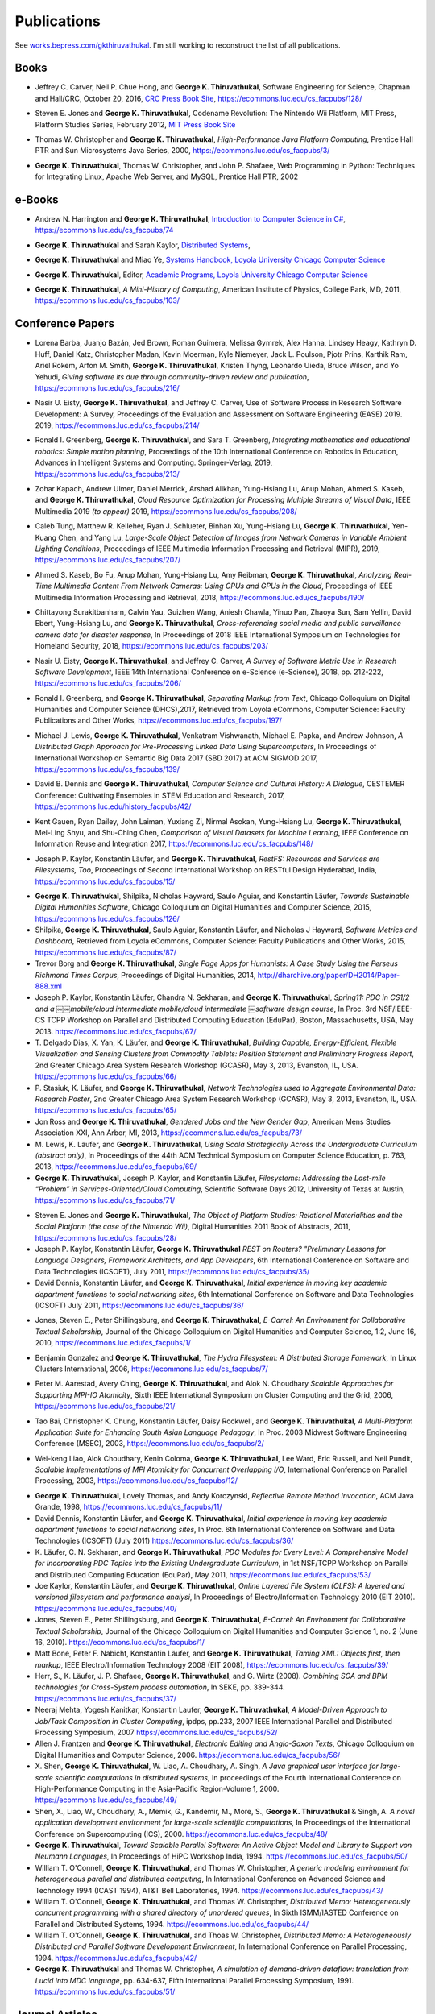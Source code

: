 Publications
------------

See `works.bepress.com/gkthiruvathukal <https://works.bepress.com/gkthiruvathukal/>`_.
I'm still working to reconstruct the list of all publications.

.. |George-K-Thiruvathukal| replace:: **George K. Thiruvathukal**

Books
~~~~~

.. index::
   double: books; software engineering
   double: books; research software

* Jeffrey C. Carver, Neil P. Chue Hong, and |George-K-Thiruvathukal|,
  Software Engineering for Science,
  Chapman and Hall/CRC,
  October 20, 2016,
  `CRC Press Book Site <https://www.crcpress.com/Software-Engineering-for-Science/Carver-Hong-Thiruvathukal/p/book/9781498743853>`_,
  https://ecommons.luc.edu/cs_facpubs/128/

.. index::
   double: books; digital humanities
   double: books; Nintendo Wii
   double: books; gaming
   double: books; history
   double: books; platform studies

* Steven E. Jones and |George-K-Thiruvathukal|,
  Codename Revolution: The Nintendo Wii Platform,
  MIT Press, Platform Studies Series,
  February 2012,
  `MIT Press Book Site <https://mitpress.mit.edu/books/codename-revolution>`_

.. index::
   double: books; research
   double: books; professional reference
   double: books; Java
   double: books; multithreading

* Thomas W. Christopher and |George-K-Thiruvathukal|, *High-Performance Java Platform Computing*,
  Prentice Hall PTR and Sun Microsystems Java Series,
  2000,
  https://ecommons.luc.edu/cs_facpubs/3/

.. index::
   double: books; web programming
   double: books; professional reference
   double: books; Python
   double: books; Linux

* |George-K-Thiruvathukal|, Thomas W. Christopher, and John P. Shafaee,
  Web Programming in Python: Techniques for Integrating Linux, Apache Web Server, and MySQL,
  Prentice Hall PTR,
  2002


e-Books
~~~~~~~~

.. index::
   double: ebooks; teaching
   double: ebooks; CS1
   double: ebooks; introduction to computer science
   single: C#

* Andrew N. Harrington and |George-K-Thiruvathukal|, `Introduction to Computer Science in C# <https://introcs.cs.luc.edu>`_,
  https://ecommons.luc.edu/cs_facpubs/74

.. index::
   double: ebooks; teaching
   double: ebooks; distributed systems
   distributed systems (course), COMP 339, COMP 439

* |George-K-Thiruvathukal| and Sarah Kaylor, `Distributed Systems <https://ds.cs.luc.edu>`_,

.. index::
   double: ebooks; manuals
   double: ebooks; systems
   systems handbook

* |George-K-Thiruvathukal| and Miao Ye, `Systems Handbook, Loyola University Chicago Computer Science <https://systemshandbook.cs.luc.edu>`_

.. index::
   academic programs, Loyola University Chicago

* |George-K-Thiruvathukal|, Editor, `Academic Programs, Loyola University Chicago Computer Science <https://academics.cs.luc.edu>`_

.. index::
   double: books; digital humanities
   double: books; computer history

* |George-K-Thiruvathukal|, *A Mini-History of Computing*, American Institute of Physics, College Park, MD, 2011,
  https://ecommons.luc.edu/cs_facpubs/103/

Conference Papers
~~~~~~~~~~~~~~~~~~

.. index::
   software citation, JOSS

* Lorena Barba, Juanjo Bazán, Jed Brown, Roman Guimera, Melissa Gymrek, Alex Hanna, Lindsey Heagy, Kathryn D. Huff,
  Daniel Katz, Christopher Madan, Kevin Moerman, Kyle Niemeyer, Jack L. Poulson, Pjotr Prins, Karthik Ram, Ariel Rokem,
  Arfon M. Smith, |George-K-Thiruvathukal|, Kristen Thyng, Leonardo Uieda, Bruce Wilson, and Yo Yehudi,
  *Giving software its due through community-driven review and publication*,
  https://ecommons.luc.edu/cs_facpubs/216/

.. index::
   software process, empirical study, software engineering

* Nasir U. Eisty, |George-K-Thiruvathukal|, and Jeffrey C. Carver,
  Use of Software Process in Research Software Development: A Survey,
  Proceedings of the Evaluation and Assessment on Software Engineering (EASE) 2019.
  2019,
  https://ecommons.luc.edu/cs_facpubs/214/

.. index::
   robotics in education

* Ronald I. Greenberg, |George-K-Thiruvathukal|, and Sara T. Greenberg,
  *Integrating mathematics and educational robotics: Simple motion planning*,
  Proceedings of the 10th International Conference on Robotics in Education,
  Advances in Intelligent Systems and Computing. Springer-Verlag,
  2019,
  https://ecommons.luc.edu/cs_facpubs/213/

.. index::
   cloud, computer vision, streaming

* Zohar Kapach, Andrew Ulmer, Daniel Merrick, Arshad Alikhan, Yung-Hsiang Lu, Anup Mohan,
  Ahmed S. Kaseb, and |George-K-Thiruvathukal|,
  *Cloud Resource Optimization for Processing Multiple Streams of Visual Data*,
  IEEE Multimedia 2019 *(to appear)*
  2019,
  https://ecommons.luc.edu/cs_facpubs/208/

.. index::
   object detection, network cameras, ambient lighting

* Caleb Tung, Matthew R. Kelleher, Ryan J. Schlueter, Binhan Xu, Yung-Hsiang Lu, |George-K-Thiruvathukal|,
  Yen-Kuang Chen, and Yang Lu,
  *Large-Scale Object Detection of Images from Network Cameras in Variable Ambient Lighting Conditions*,
  Proceedings of IEEE Multimedia Information Processing and Retrieval (MIPR),
  2019,
  https://ecommons.luc.edu/cs_facpubs/207/

.. 2018

.. index::
   network cameras, CPUs, GPGPUs, cloud

* Ahmed S. Kaseb, Bo Fu, Anup Mohan, Yung-Hsiang Lu, Amy Reibman, |George-K-Thiruvathukal|,
  *Analyzing Real-Time Multimedia Content From Network Cameras: Using CPUs and GPUs in the Cloud*,
  Proceedings of IEEE Multimedia Information Processing and Retrieval,
  2018,
  https://ecommons.luc.edu/cs_facpubs/190/

.. index::
   disaster response, social data analysis, visual analytics

* Chittayong Surakitbanharn, Calvin Yau, Guizhen Wang, Aniesh Chawla, Yinuo Pan, Zhaoya Sun, Sam Yellin, David Ebert, Yung-Hsiang Lu, and |George-K-Thiruvathukal|,
  *Cross-referencing social media and public surveillance camera data for disaster response*,
  In Proceedings of 2018 IEEE International Symposium on Technologies for Homeland Security,
  2018,
  https://ecommons.luc.edu/cs_facpubs/203/

.. index::
   empirical software engineering, survey, software metrics

* Nasir U. Eisty, |George-K-Thiruvathukal|,  and Jeffrey C. Carver,
  *A Survey of Software Metric Use in Research Software Development*,
  IEEE 14th International Conference on e-Science (e-Science),
  2018,
  pp. 212-222,
  https://ecommons.luc.edu/cs_facpubs/206/

.. 2017

.. index::
   presentation, markdown

* Ronald I. Greenberg, and |George-K-Thiruvathukal|,
  *Separating Markup from Text*,
  Chicago Colloquium on Digital Humanities and Computer Science (DHCS),2017,
  Retrieved from Loyola eCommons, Computer Science: Faculty Publications and Other Works,
  https://ecommons.luc.edu/cs_facpubs/197/


.. index::
   distributed, pre-processing, supercomputers

* Michael J. Lewis, |George-K-Thiruvathukal|, Venkatram Vishwanath, Michael E. Papka, and Andrew Johnson,
  *A Distributed Graph Approach for Pre-Processing Linked Data Using Supercomputers*,
  In Proceedings of International Workshop on Semantic Big Data 2017 (SBD 2017) at ACM SIGMOD 2017,
  https://ecommons.luc.edu/cs_facpubs/139/

.. index::
   history, computer science

* David B. Dennis and |George-K-Thiruvathukal|,
  *Computer Science and Cultural History: A Dialogue*,
  CESTEMER Conference: Cultivating Ensembles in STEM Education and Research,
  2017,
  https://ecommons.luc.edu/history_facpubs/42/

.. index::
   machine learning, comparison, data sets

* Kent Gauen, Ryan Dailey, John Laiman, Yuxiang Zi, Nirmal Asokan, Yung-Hsiang Lu, |George-K-Thiruvathukal|, Mei-Ling Shyu,
  and Shu-Ching Chen,
  *Comparison of Visual Datasets for Machine Learning*,
  IEEE Conference on Information Reuse and Integration 2017,
  https://ecommons.luc.edu/cs_facpubs/148/


.. 2016

* Joseph P. Kaylor, Konstantin Läufer, and |George-K-Thiruvathukal|,
  *RestFS: Resources and Services are Filesystems, Too*,
  Proceedings of Second International Workshop on RESTful Design
  Hyderabad, India,
  https://ecommons.luc.edu/cs_facpubs/15/

.. 2015

* |George-K-Thiruvathukal|, Shilpika, Nicholas Hayward, Saulo Aguiar,
  and Konstantin Läufer,
  *Towards Sustainable Digital Humanities Software*,
  Chicago Colloquium on Digital Humanities and Computer Science,
  2015,
  https://ecommons.luc.edu/cs_facpubs/126/

* Shilpika, |George-K-Thiruvathukal|, Saulo Aguiar, Konstantin Läufer, and  Nicholas J Hayward,
  *Software Metrics and Dashboard*,
  Retrieved from Loyola eCommons,
  Computer Science: Faculty Publications and Other Works,
  2015,
  https://ecommons.luc.edu/cs_facpubs/87/

* Trevor Borg and |George-K-Thiruvathukal|,
  *Single Page Apps for Humanists: A Case Study Using the Perseus Richmond Times Corpus*,
  Proceedings of Digital Humanities,
  2014,
  http://dharchive.org/paper/DH2014/Paper-888.xml

* Joseph P. Kaylor, Konstantin Läufer, Chandra N. Sekharan, and |George-K-Thiruvathukal|,
  *Spring­11: PDC in CS1/2 and a ￼￼mobile/cloud intermediate mobile/cloud intermediate ￼software design course*,
  In Proc. 3rd NSF/IEEE-CS TCPP Workshop on Parallel and Distributed Computing Education (EduPar),
  Boston, Massachusetts, USA, May 2013.
  https://ecommons.luc.edu/cs_facpubs/67/

* T. Delgado Dias, X. Yan, K. Läufer, and |George-K-Thiruvathukal|,
  *Building Capable, Energy-Efficient, Flexible Visualization and Sensing Clusters from Commodity Tablets: Position Statement and Preliminary Progress Report*,
  2nd Greater Chicago Area System Research Workshop (GCASR),
  May 3, 2013, Evanston, IL, USA.
  https://ecommons.luc.edu/cs_facpubs/66/

* P. Stasiuk, K. Läufer, and |George-K-Thiruvathukal|,
  *Network Technologies used to Aggregate Environmental Data: Research Poster*,
  2nd Greater Chicago Area System Research Workshop (GCASR),
  May 3, 2013, Evanston, IL, USA.
  https://ecommons.luc.edu/cs_facpubs/65/

* Jon Ross and |George-K-Thiruvathukal|,
  *Gendered Jobs and the New Gender Gap*,
  American Mens Studies Association XXI,
  Ann Arbor, MI, 2013,
  https://ecommons.luc.edu/cs_facpubs/73/

* M. Lewis, K. Läufer, and |George-K-Thiruvathukal|,
  *Using Scala Strategically Across the Undergraduate Curriculum (abstract only)*,
  In Proceedings of the 44th ACM Technical Symposium on Computer Science Education, p. 763,
  2013,
  https://ecommons.luc.edu/cs_facpubs/69/

* |George-K-Thiruvathukal|, Joseph P. Kaylor, and Konstantin Läufer,
  *Filesystems: Addressing the Last-mile “Problem” in Services-Oriented/Cloud Computing*,
  Scientific Software Days 2012,
  University of Texas at Austin,
  https://ecommons.luc.edu/cs_facpubs/71/



.. 2014

.. 2013

.. 2012

.. 2011

* Steven E. Jones and |George-K-Thiruvathukal|,
  *The Object of Platform Studies: Relational Materialities and the Social Platform (the case of the Nintendo Wii)*,
  Digital Humanities 2011 Book of Abstracts,
  2011,
  https://ecommons.luc.edu/cs_facpubs/28/

* Joseph P. Kaylor, Konstantin Läufer, |George-K-Thiruvathukal|
  *REST on Routers? "Preliminary Lessons for Language Designers, Framework Architects, and App Developers*,
  6th International Conference on Software and Data Technologies (ICSOFT),
  July 2011,
  https://ecommons.luc.edu/cs_facpubs/35/


* David Dennis, Konstantin Läufer, and |George-K-Thiruvathukal|,
  *Initial experience in moving key academic department functions to social networking sites*,
  6th International Conference on Software and Data Technologies (ICSOFT)
  July 2011,
  https://ecommons.luc.edu/cs_facpubs/36/

.. 2010

* Jones, Steven E., Peter Shillingsburg, and |George-K-Thiruvathukal|,
  *E-Carrel: An Environment for Collaborative Textual Scholarship*,
  Journal of the Chicago Colloquium on Digital Humanities and Computer Science, 1:2,
  June 16, 2010,
  https://ecommons.luc.edu/cs_facpubs/1/

.. 2009
.. 2008
.. 2007
.. 2006

.. index::
   double: conference paper; Hydra Filesystem
   double: conference paper; Python
   double: conference paper; I/O
   double: conference paper; peer-to-peer

* Benjamin Gonzalez and |George-K-Thiruvathukal|,
  *The Hydra Filesystem: A Distrbuted Storage Famework*,
  In Linux Clusters International,
  2006,
  https://ecommons.luc.edu/cs_facpubs/7/

.. index::
   double: conference paper; MPI
   double: conference paper; I/O
   double: conference paper; atomicity

* Peter M. Aarestad, Avery Ching, |George-K-Thiruvathukal|, and Alok N. Choudhary
  *Scalable Approaches for Supporting MPI-IO Atomicity*,
  Sixth IEEE International Symposium on Cluster Computing and the Grid,
  2006,
  https://ecommons.luc.edu/cs_facpubs/21/

.. 2005
.. 2004
.. 2003

.. index::
   South Asian language teaching
   double: conference paper; educational software

* Tao Bai, Christopher K. Chung, Konstantin Läufer, Daisy Rockwell, and |George-K-Thiruvathukal|,
  *A Multi-Platform Application Suite for Enhancing South Asian Language Pedagogy*,
  In Proc. 2003 Midwest Software Engineering Conference (MSEC),
  2003,
  https://ecommons.luc.edu/cs_facpubs/2/

.. index::
   double: conference paper; MPI
   double: conference paper; I/O
   double: conference paper; atomicity

* Wei-keng Liao, Alok Choudhary, Kenin Coloma, |George-K-Thiruvathukal|, Lee Ward, Eric Russell, and Neil Pundit,
  *Scalable Implementations of MPI Atomicity for Concurrent Overlapping I/O*,
  International Conference on Parallel Processing,
  2003,
  https://ecommons.luc.edu/cs_facpubs/12/

.. 2002

.. index::
   Java
   double: conference paper; Java
   double: conference paper; high-performance computing

* |George-K-Thiruvathukal|, Lovely Thomas, and Andy Korczynski,
  *Reflective Remote Method Invocation*,
  ACM Java Grande,
  1998,
  https://ecommons.luc.edu/cs_facpubs/11/

* David Dennis, Konstantin Läufer, and |George-K-Thiruvathukal|,
  *Initial experience in moving key academic department functions to social networking sites*,
  In Proc. 6th International Conference on Software and Data Technologies (ICSOFT) (July 2011)
  https://ecommons.luc.edu/cs_facpubs/36/

* K. Läufer, C. N. Sekharan, and |George-K-Thiruvathukal|,
  *PDC Modules for Every Level: A Comprehensive Model for Incorporating PDC Topics into the Existing Undergraduate Curriculum*,
  in 1st NSF/TCPP Workshop on Parallel and Distributed Computing Education (EduPar), May 2011,
  https://ecommons.luc.edu/cs_facpubs/53/

* Joe Kaylor, Konstantin Läufer, and |George-K-Thiruvathukal|,
  *Online Layered File System (OLFS): A layered and versioned filesystem and performance analysi*,
  In Proceedings of Electro/Information Technology 2010 (EIT 2010).
  https://ecommons.luc.edu/cs_facpubs/40/

* Jones, Steven E., Peter Shillingsburg, and |George-K-Thiruvathukal|,
  *E-Carrel: An Environment for Collaborative Textual Scholarship*,
  Journal of the Chicago Colloquium on Digital Humanities and Computer Science 1, no. 2 (June 16, 2010).
  https://ecommons.luc.edu/cs_facpubs/1/

* Matt Bone, Peter F. Nabicht, Konstantin Läufer, and |George-K-Thiruvathukal|,
  *Taming XML: Objects first, then markup*,
  IEEE Electro/Information Technology 2008 (EIT 2008),
  https://ecommons.luc.edu/cs_facpubs/39/

* Herr, S., K. Läufer, J. P. Shafaee, |George-K-Thiruvathukal|, and G. Wirtz (2008).
  *Combining SOA and BPM technologies for Cross-System process automation*,
  In SEKE, pp. 339-344.
  https://ecommons.luc.edu/cs_facpubs/37/

* Neeraj Mehta, Yogesh Kanitkar, Konstantin Laufer, |George-K-Thiruvathukal|,
  *A Model-Driven Approach to Job/Task Composition in Cluster Computing*,
  ipdps, pp.233, 2007 IEEE International Parallel and Distributed Processing Symposium, 2007
  https://ecommons.luc.edu/cs_facpubs/52/

* Allen J. Frantzen and |George-K-Thiruvathukal|,
  *Electronic Editing and Anglo-Saxon Texts*,
  Chicago Colloquium on Digital Humanities and Computer Science, 2006.
  https://ecommons.luc.edu/cs_facpubs/56/

* X. Shen, |George-K-Thiruvathukal|, W. Liao, A. Choudhary, A. Singh,
  *A Java graphical user interface for large-scale scientific computations in distributed systems*,
  In proceedings of the Fourth International Conference on High-Performance Computing in the Asia-Pacific Region-Volume 1, 2000.
  https://ecommons.luc.edu/cs_facpubs/49/

* Shen, X., Liao, W., Choudhary, A., Memik, G., Kandemir, M., More, S., |George-K-Thiruvathukal| & Singh, A.
  *A novel application development environment for large-scale scientific computations*,
  In Proceedings of the International Conference on Supercomputing (ICS), 2000.
  https://ecommons.luc.edu/cs_facpubs/48/

* |George-K-Thiruvathukal|,
  *Toward Scalable Parallel Software: An Active Object Model and Library to Support von Neumann Languages*,
  In Proceedings of HiPC Workshop India, 1994.
  https://ecommons.luc.edu/cs_facpubs/50/

* William T. O'Connell, |George-K-Thiruvathukal|, and Thomas W. Christopher,
  *A generic modeling environment for heterogeneous parallel and distributed computing*,
  In International Conference on Advanced Science and Technology 1994 (ICAST 1994),
  AT&T Bell Laboratories, 1994.
  https://ecommons.luc.edu/cs_facpubs/43/

* William T. O'Connell, |George-K-Thiruvathukal|, and Thomas W. Christopher,
  *Distributed Memo: Heterogeneously concurrent programming with a shared directory of unordered queues*,
  In Sixth ISMM/IASTED Conference on Parallel and Distributed Systems, 1994.
  https://ecommons.luc.edu/cs_facpubs/44/

* William T. O'Connell, |George-K-Thiruvathukal|, and Thoas W. Christopher,
  *Distributed Memo: A Heterogeneously Distributed and Parallel Software Development Environment*,
  In International Conference on Parallel Processing, 1994.
  https://ecommons.luc.edu/cs_facpubs/42/

* |George-K-Thiruvathukal| and Thomas W. Christopher,
  *A simulation of demand-driven dataflow: translation from Lucid into MDC language*,
  pp. 634-637, Fifth International Parallel Processing Symposium, 1991.
  https://ecommons.luc.edu/cs_facpubs/51/

Journal Articles
~~~~~~~~~~~~~~~~~~~~

.. index::
   double: journal paper; machine learning
   double: journal paper; fossils
   double: journal paper; classification

.. index::
   low-power, computer vision

* Sergei Alyamkin, Matthew Ardi, Alexander C. Berg, Achille Brighton, Bo Chen, Yiran Chen, Hsin-Pai Cheng, Zichen Fan,
  Chen Feng, Bo Fu, Kent Gauen, Abhinav Goel, Alexander Goncharenko, Xuyang Guo, Soonhoi Ha, Andrew Howard, Xiao Hu,
  Yuanjun Huang, Donghyun Kang, Jaeyoun Kim, Jong Gook Ko, Alexander Kondratyev, Junhyeok Lee, Seungjae Lee, Suwoong Lee,
  Zichao Li, Zhiyu Liang, Juzheng Liu, Xin Liu, Yang Lu, Yung-Hsiang Lu, Deeptanshu Malik, Hong Hanh Nguyen, Eunbyung Park,
  Denis Repin, Liang Shen, Tao Sheng, Fei Sun, David Svitov, |George-K-Thiruvathukal|, Baiwu Zhang, Jingchi Zhang,
  Xiaopeng Zhang, and Shaojie Zhuo, Low-Power Computer Vision: Status, Challenges, Opportunities,
  IEEE Journal on Emerging and Selected Topics in Circuits and Systems,
  https://arxiv.org/abs/1904.07714,
  https://ecommons.luc.edu/cs_facpubs/217/

.. index::
   low-power, image, recgonition

* Sergei Alyamkin, Matthew Ardi, Achille Brighton, Alexander C. Berg, Yiran Chen, Hsin-Pai Cheng, Bo Chen, Zichen Fan,
  Chen Feng, Bo Fu, Kent Gauen, Jongkook Go, Alexander Goncharenko, Xuyang Guo, Hong Hanh Nguyen, Andrew Howard, Yuanjun Huang,
  Donghyun Kang, Jaeyoun Kim, Alexander Kondratyev, Seungjae Lee, Suwoong Lee, Junhyeok Lee, Zhiyu Liang, Xin Liu, Juzheng Liu,
  Zichao Li, Yang Lu, Yung-Hsiang Lu, Deeptanshu Malik, Eunbyung Park, Denis Repin, Tao Sheng, Liang Shen, Fei Sun, David Svitov,
  |George-K-Thiruvathukal|, Baiwu Zhang, Jingchi Zhang, Xiaopeng Zhang, and Shaojie Zhuo,
  *2018 Low-Power Image Recognition Challenge*,
  2018,
  https://arxiv.org/abs/1810.01732
  https://ecommons.luc.edu/cs_facpubs/204/

.. index::
   machine learning, fossils, shape analysis

* Gregory J. Matthews, Juliet K. Brophy, Max P. Luetkemeier, Hongie Gu, and |George-K-Thiruvathukal|,
  *A comparison of machine learning techniques for taxonomic classification of teeth from the Family Bovidae*,
  Journal of Applied Statistics,
  2018,
  https://arxiv.org/abs/1802.05778

.. index::
   teaching, concurrent software

* Konstantin Läufer and |George-K-Thiruvathukal|,
  *Teaching Concurrent Software Design: A Case Study Using Android*,
  2017,
  https://arxiv.org/pdf/1705.02899.pdf

.. index::
   fossil, amazon turk

* Gregory J. Matthews, |George-K-Thiruvathukal|, Maxwell P. Luetkemeier, Juliet K. Brophy
  *Examining the use of Amazon’s Mechanical Turk for edge extraction of the occlusal surface of fossilized bovid teeth*,
  2017,
  https://doi.org/10.1371/journal.pone.0179757

.. index::
   bioinformatics, HIV-1, phylogeny, software engineering

* Steven Reisman, Thomas Hatzopoulos, Konstantin Läufer, |George-K-Thiruvathukal|, Catherine Putonti,
  *A Polyglot Approach to Bioinformatics Data Integration: A Phylogenetic Analysis of HIV-1*,
  Evolutionary Bioinformatics 2016:12 23-27,
  https://ecommons.luc.edu/cs_facpubs/127/

* |George-K-Thiruvathukal|,
  *Cloudy with a Chance of Sunshine, or the Future of Magazine Publishing*,
  Computing in Science & Engineering, vol. 17, no. 6, pp. 4-5,
  Nov.-Dec. 2015,
  https://ecommons.luc.edu/cs_facpubs/124/

* Manish Parashar and |George-K-Thiruvathukal|,
  *Extreme Data [Guest editors' introduction]*,
  Computing in Science & Engineering, vol. 16, no. 4, pp. 8-10,
  July-Aug. 2014,
  https://ecommons.luc.edu/cs_facpubs/133/

* |George-K-Thiruvathukal|,
  *What We Publish in CiSE*,
  Computing in Science & Engineering, vol. 16, no. 2, pp. 4-6,
  Mar.-Apr. 2014,
  https://ecommons.luc.edu/cs_facpubs/132/

*  Pamela L. Caughie, Nicholas J. Hayward, Mark. Hussey,
   Peter L. Shillingsburg, and |George-K-Thiruvathukal|,
   eds, *Woolf Online*,
   Web. http://www.woolfonline.com,
   2013

* |George-K-Thiruvathukal|,
  *What's in an Algorithm?*,
  Computing in Science & Engineering, vol. 15, no. 4, pp. 4-5,
  July-Aug. 2013,
  https://ecommons.luc.edu/cs_facpubs/130/

* Jeffrey C. Carver and |George-K-Thiruvathukal|,
  *Software Engineering Need not be Difficult*,
  Workshop on Sustainable Software for Science: Practice and Experiences, SuperComputing Conference 2013,
  Available on figshare, http://dx.doi.org/10.6084/m9.figshare.830442

* |George-K-Thiruvathukal| and Manish Parashar,
  *Cloud Computing [Guest editorial]*,
  Computing in Science & Engineering, vol. 15, no. 4, pp. 8-9,
  July-Aug. 2013,
  https://ecommons.luc.edu/cs_facpubs/131/

* |George-K-Thiruvathukal|,
  *Productivity in the Cognitive Overload Era*,
  Computing in Science & Engineering, vol. 15, no. 3, pp. 4-5,
  May-June 2013,
  https://ecommons.luc.edu/cs_facpubs/136/

* |George-K-Thiruvathukal|,
  *Computational Science, Demystified...the Future, Revealed...and CiSE, 2013*,
  in Computing in Science & Engineering, vol. 15, no. 2, pp. 4-5,
  March-April 2013,
  https://ecommons.luc.edu/cs_facpubs/135/

* |George-K-Thiruvathukal|,
  *Who Needs Tablets? We Do*,
  Computing in Science & Engineering, vol. 15, no. 1, pp. 4-6,
  Jan.-Feb. 2013,
  https://ecommons.luc.edu/cs_facpubs/134/

* Dejan S. Milojicic, Martin Arlitt, Dorée Duncan Seligmann,
  |George-K-Thiruvathukal|, Christian Timmerer,
  *Innovation Mashups: Academic Rigor Meets Social Networking Buzz*,
  Computer, vol. 45, no. 9, pp. 101-105, Sept. 2012,
  https://ecommons.luc.edu/cs_facpubs/72/

* Linde, Sebastian and |George-K-Thiruvathukal|,
  *Collaboration and Health Care Diagnostics: an Agent Based Model Simulation (2012)*,
  Computer Science: Faculty Publications & Other Works. Paper 63,
  http://ecommons.luc.edu/cs_facpubs/63

* J. P. Kaylor, K. Läufer, and |George-K-Thiruvathukal|,
  *Simplifying domain modeling and memory management in user-mode filesystems with the NOFS framework*,
  In Proc. 2010 IEEE Intl. Conf. on Electro/Information Technology (EIT),
  Indianapolis, Indiana, May 2012,
  https://ecommons.luc.edu/cs_facpubs/62/

* Konstantin Läufer, |George-K-Thiruvathukal|, David Dennis,
  *Moving Academic Department Functions to Social Networks and Clouds: Initial Experiences*,
  Computing in Science and Engineering, vol. 13, no. 5, pp. 84-89,
  Sep./Oct. 2011,
  https://ecommons.luc.edu/cs_facpubs/19/

* |George-K-Thiruvathukal|,
  *Beyond CiSE and Back to the Future*,
  Computing in Science and Engineering, vol. 13, no. 3, pp. 4-5,
  May/June 2011,
  https://ecommons.luc.edu/cs_facpubs/18/

* Joseph P. Kaylor, Konstantin Läufer, and |George-K-Thiruvathukal|,
  *RestFS: The Filesystem as a Connector Abstraction for Flexible Resource and Service Composition*,
  In Cloud Computing: Methodology, System, and Applications (edited by Lizhe Wang, Rajiv Ranjan, Jinjun Chen, Boualem Benatallah),
  CRC Press, Boca Raton, Florida, USA, September 2011.
  https://ecommons.luc.edu/cs_facpubs/45/

* |George-K-Thiruvathukal|,
  *An Exceptionally Useful Exploration*,
  Computing in Science and Engineering, vol. 13, no. 1, pp. 5-8,
  Jan./Feb. 2011,
  https://ecommons.luc.edu/cs_facpubs/20/

* |George-K-Thiruvathukal|,
  *Your Local Cloud-Enabled Library*,
  Computing in Science and Engineering, vol. 12, no. 4, pp. 5-6,
  July/Aug. 2010,
  https://ecommons.luc.edu/cs_facpubs/17/

* |George-K-Thiruvathukal|, K. Hinsen, K. Läufer and J. Kaylor,
  *Virtualization for Computational Scientists*,
  in Computing in Science & Engineering, vol. 12, no. 4, pp. 52-61,
  July-Aug. 2010,
  https://ecommons.luc.edu/cs_facpubs/16/

* Konrad Hinsen, Konstantin Läufer, |George-K-Thiruvathukal|,
  *Essential Tools: Version Control Systems*,
  Computing in Science and Engineering, vol. 11, no. 6, pp. 84-91,
  Nov./Dec. 2009,
  https://ecommons.luc.edu/cs_facpubs/27/

* |George-K-Thiruvathukal|,
  *Computational Thinking … and Doing*,
  Computing in Science and Engineering, vol. 11, no. 6, pp. 4,
  Nov./Dec. 2009,
  https://ecommons.luc.edu/cs_facpubs/26/

* K. Laufer and |George-K-Thiruvathukal|,
  *Scientific Programming: The Promises of Typed, Pure, and Lazy Functional Programming: Part II*,
  in Computing in Science & Engineering, vol. 11, no. 5, pp. 68-75,
  Sept.-Oct. 2009,
  https://ecommons.luc.edu/cs_facpubs/25/

* |George-K-Thiruvathukal|,
  *Introducing Computing Now*,
  Computing in Science and Engineering, vol. 11, no. 4, pp. 8-10,
  July/Aug. 2009,
  https://ecommons.luc.edu/cs_facpubs/24/

* Konstantin Läufer, |George-K-Thiruvathukal|, Ryohei Nishimura,
  Carlos Ramírez Martínez-Eiroa,
  *Putting a Slug to Work*,
  Computing in Science and Engineering, vol. 11, no. 2, pp. 62-68,
  Mar./Apr. 2009,
  https://ecommons.luc.edu/cs_facpubs/23/

* Joe Kaylor, |George-K-Thiruvathukal|,
  *A Virtual Computing Laboratory*,
  Computing in Science and Engineering, vol. 10, no. 2, pp. 65-69,
  Mar./Apr. 2008,
  https://ecommons.luc.edu/cs_facpubs/22/

* Bill Feiereisen and |George-K-Thiruvathukal|,
  *At Issue*,
  Computing in Science and Engineering, vol. 10, no. 2, pp. 60-64,
  Mar./Apr. 2008,
  https://ecommons.luc.edu/cs_facpubs/13/

* |George-K-Thiruvathukal|,
  *Project Hosting: Expanding the Scientific Programmer's Toolbox*,
  Computing in Science and Engineering, vol. 9, no. 2, pp. 70-75,
  Mar./Apr. 2007,
  https://ecommons.luc.edu/cs_facpubs/34/

* |George-K-Thiruvathukal|, K. Laufer and B. Gonzalez,
  *Unit Testing Considered Useful*,
  in Computing in Science & Engineering, vol. 8, no. 6, pp. 76-87,
  Nov.-Dec. 2006,
  https://ecommons.luc.edu/cs_facpubs/33/

* |George-K-Thiruvathukal|,
  *Home Networking*,
  Computing in Science and Engineering, vol. 8, no. 1, pp. 84-91,
  Jan./Feb. 2006,
  https://ecommons.luc.edu/cs_facpubs/32/

* |George-K-Thiruvathukal|,
  *Guest Editors' Introduction: Cluster Computing*,
  Computing in Science and Engineering, vol. 7, no. 2, pp. 11-13,
  Mar./Apr. 2005,
  https://ecommons.luc.edu/cs_facpubs/47/

* |George-K-Thiruvathukal|,
  *Gentoo Linux: The Next Generation of Linux*,
  Computing in Science and Engineering, vol. 6, no. 5, pp. 66-74,
  Sep./Oct. 2004,
  https://ecommons.luc.edu/cs_facpubs/31/

* |George-K-Thiruvathukal|, Konstantin Laufer,
  *Plone and Content Management*,
  Computing in Science and Engineering, vol. 6, no. 4, pp. 88-95,
  July/Aug. 2004,
  https://ecommons.luc.edu/cs_facpubs/30/

* |George-K-Thiruvathukal| and K. Läufer,
  *Natural XML for data binding, processing, and persistence*,
  Computing in Science & Engineering, vol. 6, no. 2, pp. 86-92,
  Mar. 2004,
  https://ecommons.luc.edu/cs_facpubs/9/

* |George-K-Thiruvathukal|,
  *XML in Computational Science*,
  Computing in Science and Engineering, vol. 6, no. 1, pp. 74-80,
  2004,
  https://ecommons.luc.edu/cs_facpubs/10/

* |George-K-Thiruvathukal|,
  *Java at Middle Age: Enabling Java for Computational Science*,
  Computing in Science and Engineering, vol. 4, no. 1, pp. 74-84,
  Jan./Feb. 2002,
  https://ecommons.luc.edu/cs_facpubs/46/

* Ian Foster, Gregor von Laszewski, |George-K-Thiruvathukal|,
  and Brian Toonen,
  *A computational framework for telemedicine*,
  Future Generation Computing Systems, Elsevier, 14(1-2):109-123,
  June 1998,
  https://ecommons.luc.edu/cs_facpubs/41/

* Ian T. Foster, Jonathan Geisler, William Gropp, Nick Karonis, Ewing Lusk,
  |George-K-Thiruvathukal|, and Steve Tuecke,
  *A Wide-Area implementation of the message passing interface*,
  Parallel Computing, 24(12):1735{1749, 1998,
  https://ecommons.luc.edu/cs_facpubs/38/

* I. Foster, |George-K-Thiruvathukal|, and S. Tuecke,
  *Technologies for ubiquitous supercomputing: a Java interface to the Nexus communication system*,
  Concurrency: Practice and Experience, vol. 9, no. 6, pp. 465-475,
  Jun. 1997,
  https://ecommons.luc.edu/cs_facpubs/8/


* See `works.bepress.com/gkthiruvathukal <https://works.bepress.com/gkthiruvathukal/>`_.

Magazine Articles
~~~~~~~~~~~~~~~~~

.. index::
   computer vision
   double: magazine article; computer vision
   double: magazine article; network cameras

* Yung-Hsiang Lu, |George-K-Thiruvathukal|, Ahmed S. Kaseb; Kent Gauen, Damini Rijhwani, Ryan Dailey,
  Deeptanshu Malik, Yutong Huang, Sarah Aghajanzadeh, and Minghao Guo,
  *See the World through Network Cameras*,
  IEEE Computer Magazine *(to appear)*,
  2019,
  https://ecommons.luc.edu/cs_facpubs/215/

.. index::
   Computing in Science and Engineering, 20th anniversary

* Francis Sullivan, Norman Chonacky, Isabel Beichl and |George-K-Thiruvathukal|,
  *Former CiSE EICs Reflect on the Magazines 20th Anniversary*,
  Computing in Science and Engineering,
  vol. 20, no. 1, pp. 3-7,
  January/February 2018,
  https://ecommons.luc.edu/cs_facpubs/191/

.. index::
   reproducible research

* Lorena A. Barba and |George-K-Thiruvathukal|,
  *Reproducible Research for Computing in Science & Engineering*,
  Computing in Science & Engineering,
  vol. 19, no. 6, pp. 85-87,
  November/December 2017,
  https://ecommons.luc.edu/cs_facpubs/188/

.. index::
   graph databases, NoSQL

* George F. Hurlburt, |George-K-Thiruvathukal| and Maria R. Lee,
  *The Graph Database: Jack of All Trades or Just Not SQL?*,
  IEEE IT Professional,
  vol. 19, no. 6, pp. 21-25,
  November/December 2017,
  https://ecommons.luc.edu/cs_facpubs/187/


* Tiffany Barnes, Jamie Payton, |George-K-Thiruvathukal|, Kristy E. Boyer and Jeffrey Forbes,
  *Guest Editors' Introduction: Research on Equity and Sustained Participation in Engineering, Computing, and Technology*,
  Computing in Science & Engineering, vol. 18, no. 2, pp. 6-8, Mar.-Apr. 2016,
  https://ecommons.luc.edu/cs_facpubs/122/

* Tiffany Barnes, Jamie Payton, |George-K-Thiruvathukal|, Kristy E. Boyer and Jeffrey Forbes,
  *Best of RESPECT, Part 2*,
  Computing in Science & Engineering, vol. 18, no. 3, pp. 11-13, May-June 2016,
  https://ecommons.luc.edu/cs_facpubs/125/

* Tiffany Barnes and |George-K-Thiruvathukal|,
  The Need for Research in Broadening Participation,
  Communications of the ACM, Vol. 59 No. 3, Pages 33-34,
  https://ecommons.luc.edu/cs_facpubs/129/


* |George-K-Thiruvathukal|,
  *Beyond Pythagoras*,
  EdTech Digest, December 16, 2016,
  https://edtechdigest.wordpress.com/2016/12/16/beyond-pythagoras/

* |George-K-Thiruvathukal|,
  *El Fin*,
  Computing in Science & Engineering, vol. 18, no. 6, pp. 4-6, Nov.-Dec. 2016.,
  https://ecommons.luc.edu/cs_facpubs/123/

* |George-K-Thiruvathukal|,
  *How AI is bringing Hollywood to life*,
  VentureBeat, December 9, 2016,
  http://venturebeat.com/2016/12/09/how-ai-is-bringing-hollywood-to-life/

* |George-K-Thiruvathukal|,
  *Novel Architectures and Accelerators, Computing Now*,
  http://www.computer.org/portal/web/computingnow/archive/february2011

* |George-K-Thiruvathukal|,
  *Web 2.0 Publishing and Happy 1.0, Computing Now!*,
  http://www.computer.org/portal/web/computingnow/archive/may2009

* See `works.bepress.com/gkthiruvathukal <https://works.bepress.com/gkthiruvathukal/>`_.

Posters
~~~~~~~~~~

* Arfon Smith, Lorena A. Barba, Daniel S. Katz, Kyle Niemeyer, Tania Allard, Juanjo Bazan, Jed Brown,
  Jason Clark, Roman Valls Guimera, Melissa Gymrek, Lindsey Heagy, Kathryn Huff, |George-K-Thiruvathukal|,
  Christopher Madan, Kevin Moerman, Lorena Pantano, Viviane Pons, Jack Poulson, Pjotr Prins,
  Karthik Ram Elizabeth Ramirez, Ariel Rokem, Kristen Thyng, and Yo Yehudi,
  *SIAM CSE 2019 Minisymposterium: The Journal of Open Source Software*,
  https://figshare.com/articles/SIAM_CSE_2019_Minisymposterium_The_Journal_of_Open_Source_Software/7763171


ArXiv/Technical Reports
~~~~~~~~~~~~~~~~~~~~~~~~~~

* Konstantin Läufer, John O'Sullivan, and |George-K-Thiruvathukal|,
  *Auto-generated Spies Increase Test Maintainability*,
  https://arxiv.org/abs/1808.09630

* |George-K-Thiruvathukal|, Ronald I. Greenberg, and David Garcia,
  *Understanding Turning Radius and Driving in Convex Polygon Paths in Introductory Robotics*,
  https://figshare.com/articles/Understanding_Turning_Radius_and_Driving_in_Convex_Polygon_Paths_in_Introductory_Robotics/7027838

* |George-K-Thiruvathukal|, Shilpika, Nicholas J. Hayward, Konstantin Läufer,
  *Metrics Dashboard: A Hosted Platform for Software Quality Metrics*,
  https://arxiv.org/abs/1804.02053

* |George-K-Thiruvathukal|, Cameron Christensen, Xiaoyong Jin, François Tessier, and Venkatram Vishwanath,
  *A Benchmarking Study to Evaluate Apache Spark on Large-Scale Supercomputers*,
  https://arxiv.org/abs/1904.11812

* |George-K-Thiruvathukal|,
  *The Education Issue*,
  Guest Editor Introduction, Computing Now, IEEE Computer Society,
  http://www.computer.org/portal/web/computingnow/archive/february2013.

* J. Kaylor, K. Läufer, and |George-K-Thiruvathukal|,
  *Naked Object File System (NOFS): A Framework to Expose an Object-Oriented Domain Model as a File System*, \
  May 2010,
  https://ecommons.luc.edu/cs_facpubs/6/

* Läufer, Konstantin; |George-K-Thiruvathukal|; and Elrad, Tzilla.
  *Enhancing the CS Curriculum with with Aspect-Oriented Software Development (AOSD) and Early Experience*,
  Enhancing the CS Curriculum with with Aspect-Oriented Software Development (AOSD) and Early Experience (2003).
  Retrieved from Loyola eCommons, Computer Science: Faculty Publications and Other Works.
  https://ecommons.luc.edu/cs_facpubs/4/

* Läufer, Konstantin and |George-K-Thiruvathukal|,
  *The Extreme Software Development Series: An Open Curricular Framework for Applied Capstone Courses*,
  Retrieved from Loyola eCommons, Computer Science: Faculty Publications and Other Works,
  2003, https://ecommons.luc.edu/cs_facpubs/5/

* |George-K-Thiruvathukal| (editor),
  *Java Grande Report: Making Java Work for High-End Computing*,
  http://www.javagrande.org

* |George-K-Thiruvathukal| and Ufuk Verun,
  *Apt Compiler Toolkit*,
  http://apt.googlecode.com



* See `works.bepress.com/gkthiruvathukal <https://works.bepress.com/gkthiruvathukal/>`_.


Datasets
~~~~~~~~~~~

* Dario Dematties, |George-K-Thiruvathukal|, Silvio Rizzi, Alejandro Javier Wainselboim and Bonifacio Silvano Zanutto,
  *Neurocomputational cortical memory for spectro-temporal phonetic abstraction.*
  Zenodo, 2019,
  https://zenodo.org/record/2584864

* Dario Dematties, |George-K-Thiruvathukal|, Silvio Rizzi, Alejandro Javier Wainselboim and Bonifacio Silvano Zanutto,
  *Datasets used to train and test the Cortical Spectro-Temporal Model (CSTM) (Version v1.0)*
  Zenodo,
  2019,
  http://doi.org/10.5281/zenodo.2576130

* Dario Dematties, |George-K-Thiruvathukal|, Silvio Rizzi, Alejandro Javier Wainselboim and Bonifacio Silvano Zanutto,
  *neurophon/neurophon: Release for PLOS submission (Version v1.0)*,
  Zenodo,
  2019,
  http://doi.org/10.5281/zenodo.2580396

* Dario Dematties, |George-K-Thiruvathukal|, Silvio Rizzi, Alejandro Javier Wainselboim and Bonifacio Silvano Zanutto,
  *Experimental Results and Appendices: Cortical Spectro-Temporal Model (CSTM) [Data set]*,
  Zenodo,
  2019,
  http://doi.org/10.5281/zenodo.2581550

* See `works.bepress.com/gkthiruvathukal <https://works.bepress.com/gkthiruvathukal/>`_.
